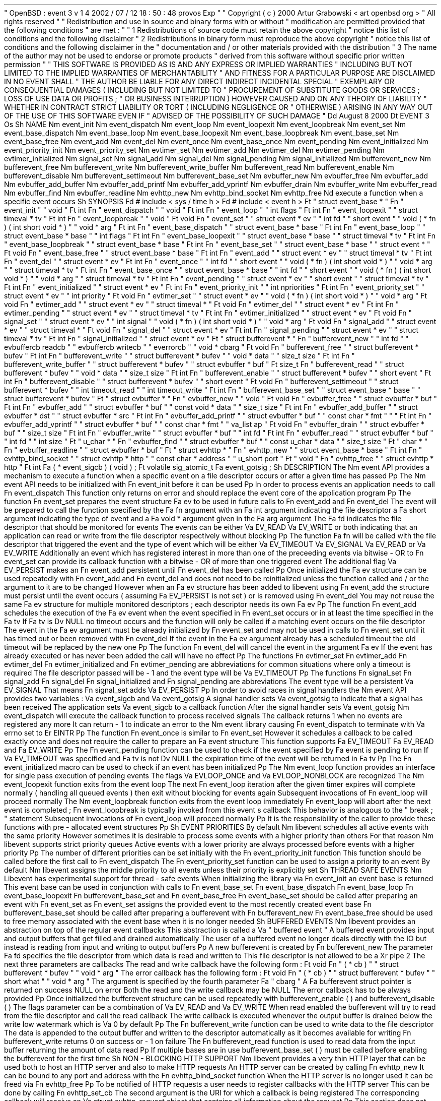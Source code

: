 .
\
"
OpenBSD
:
event
.
3
v
1
.
4
2002
/
07
/
12
18
:
50
:
48
provos
Exp
.
\
"
.
\
"
Copyright
(
c
)
2000
Artur
Grabowski
<
art
openbsd
.
org
>
.
\
"
All
rights
reserved
.
.
\
"
.
\
"
Redistribution
and
use
in
source
and
binary
forms
with
or
without
.
\
"
modification
are
permitted
provided
that
the
following
conditions
.
\
"
are
met
:
.
\
"
.
\
"
1
.
Redistributions
of
source
code
must
retain
the
above
copyright
.
\
"
notice
this
list
of
conditions
and
the
following
disclaimer
.
.
\
"
2
.
Redistributions
in
binary
form
must
reproduce
the
above
copyright
.
\
"
notice
this
list
of
conditions
and
the
following
disclaimer
in
the
.
\
"
documentation
and
/
or
other
materials
provided
with
the
distribution
.
.
\
"
3
.
The
name
of
the
author
may
not
be
used
to
endorse
or
promote
products
.
\
"
derived
from
this
software
without
specific
prior
written
permission
.
.
\
"
.
\
"
THIS
SOFTWARE
IS
PROVIDED
AS
IS
'
'
AND
ANY
EXPRESS
OR
IMPLIED
WARRANTIES
.
\
"
INCLUDING
BUT
NOT
LIMITED
TO
THE
IMPLIED
WARRANTIES
OF
MERCHANTABILITY
.
\
"
AND
FITNESS
FOR
A
PARTICULAR
PURPOSE
ARE
DISCLAIMED
.
IN
NO
EVENT
SHALL
.
\
"
THE
AUTHOR
BE
LIABLE
FOR
ANY
DIRECT
INDIRECT
INCIDENTAL
SPECIAL
.
\
"
EXEMPLARY
OR
CONSEQUENTIAL
DAMAGES
(
INCLUDING
BUT
NOT
LIMITED
TO
.
\
"
PROCUREMENT
OF
SUBSTITUTE
GOODS
OR
SERVICES
;
LOSS
OF
USE
DATA
OR
PROFITS
;
.
\
"
OR
BUSINESS
INTERRUPTION
)
HOWEVER
CAUSED
AND
ON
ANY
THEORY
OF
LIABILITY
.
\
"
WHETHER
IN
CONTRACT
STRICT
LIABILITY
OR
TORT
(
INCLUDING
NEGLIGENCE
OR
.
\
"
OTHERWISE
)
ARISING
IN
ANY
WAY
OUT
OF
THE
USE
OF
THIS
SOFTWARE
EVEN
IF
.
\
"
ADVISED
OF
THE
POSSIBILITY
OF
SUCH
DAMAGE
.
.
\
"
.
Dd
August
8
2000
.
Dt
EVENT
3
.
Os
.
Sh
NAME
.
Nm
event_init
.
Nm
event_dispatch
.
Nm
event_loop
.
Nm
event_loopexit
.
Nm
event_loopbreak
.
Nm
event_set
.
Nm
event_base_dispatch
.
Nm
event_base_loop
.
Nm
event_base_loopexit
.
Nm
event_base_loopbreak
.
Nm
event_base_set
.
Nm
event_base_free
.
Nm
event_add
.
Nm
event_del
.
Nm
event_once
.
Nm
event_base_once
.
Nm
event_pending
.
Nm
event_initialized
.
Nm
event_priority_init
.
Nm
event_priority_set
.
Nm
evtimer_set
.
Nm
evtimer_add
.
Nm
evtimer_del
.
Nm
evtimer_pending
.
Nm
evtimer_initialized
.
Nm
signal_set
.
Nm
signal_add
.
Nm
signal_del
.
Nm
signal_pending
.
Nm
signal_initialized
.
Nm
bufferevent_new
.
Nm
bufferevent_free
.
Nm
bufferevent_write
.
Nm
bufferevent_write_buffer
.
Nm
bufferevent_read
.
Nm
bufferevent_enable
.
Nm
bufferevent_disable
.
Nm
bufferevent_settimeout
.
Nm
bufferevent_base_set
.
Nm
evbuffer_new
.
Nm
evbuffer_free
.
Nm
evbuffer_add
.
Nm
evbuffer_add_buffer
.
Nm
evbuffer_add_printf
.
Nm
evbuffer_add_vprintf
.
Nm
evbuffer_drain
.
Nm
evbuffer_write
.
Nm
evbuffer_read
.
Nm
evbuffer_find
.
Nm
evbuffer_readline
.
Nm
evhttp_new
.
Nm
evhttp_bind_socket
.
Nm
evhttp_free
.
Nd
execute
a
function
when
a
specific
event
occurs
.
Sh
SYNOPSIS
.
Fd
#
include
<
sys
/
time
.
h
>
.
Fd
#
include
<
event
.
h
>
.
Ft
"
struct
event_base
*
"
.
Fn
"
event_init
"
"
void
"
.
Ft
int
.
Fn
"
event_dispatch
"
"
void
"
.
Ft
int
.
Fn
"
event_loop
"
"
int
flags
"
.
Ft
int
.
Fn
"
event_loopexit
"
"
struct
timeval
*
tv
"
.
Ft
int
.
Fn
"
event_loopbreak
"
"
void
"
.
Ft
void
.
Fn
"
event_set
"
"
struct
event
*
ev
"
"
int
fd
"
"
short
event
"
"
void
(
*
fn
)
(
int
short
void
*
)
"
"
void
*
arg
"
.
Ft
int
.
Fn
"
event_base_dispatch
"
"
struct
event_base
*
base
"
.
Ft
int
.
Fn
"
event_base_loop
"
"
struct
event_base
*
base
"
"
int
flags
"
.
Ft
int
.
Fn
"
event_base_loopexit
"
"
struct
event_base
*
base
"
"
struct
timeval
*
tv
"
.
Ft
int
.
Fn
"
event_base_loopbreak
"
"
struct
event_base
*
base
"
.
Ft
int
.
Fn
"
event_base_set
"
"
struct
event_base
*
base
"
"
struct
event
*
"
.
Ft
void
.
Fn
"
event_base_free
"
"
struct
event_base
*
base
"
.
Ft
int
.
Fn
"
event_add
"
"
struct
event
*
ev
"
"
struct
timeval
*
tv
"
.
Ft
int
.
Fn
"
event_del
"
"
struct
event
*
ev
"
.
Ft
int
.
Fn
"
event_once
"
"
int
fd
"
"
short
event
"
"
void
(
*
fn
)
(
int
short
void
*
)
"
"
void
*
arg
"
"
struct
timeval
*
tv
"
.
Ft
int
.
Fn
"
event_base_once
"
"
struct
event_base
*
base
"
"
int
fd
"
"
short
event
"
"
void
(
*
fn
)
(
int
short
void
*
)
"
"
void
*
arg
"
"
struct
timeval
*
tv
"
.
Ft
int
.
Fn
"
event_pending
"
"
struct
event
*
ev
"
"
short
event
"
"
struct
timeval
*
tv
"
.
Ft
int
.
Fn
"
event_initialized
"
"
struct
event
*
ev
"
.
Ft
int
.
Fn
"
event_priority_init
"
"
int
npriorities
"
.
Ft
int
.
Fn
"
event_priority_set
"
"
struct
event
*
ev
"
"
int
priority
"
.
Ft
void
.
Fn
"
evtimer_set
"
"
struct
event
*
ev
"
"
void
(
*
fn
)
(
int
short
void
*
)
"
"
void
*
arg
"
.
Ft
void
.
Fn
"
evtimer_add
"
"
struct
event
*
ev
"
"
struct
timeval
*
"
.
Ft
void
.
Fn
"
evtimer_del
"
"
struct
event
*
ev
"
.
Ft
int
.
Fn
"
evtimer_pending
"
"
struct
event
*
ev
"
"
struct
timeval
*
tv
"
.
Ft
int
.
Fn
"
evtimer_initialized
"
"
struct
event
*
ev
"
.
Ft
void
.
Fn
"
signal_set
"
"
struct
event
*
ev
"
"
int
signal
"
"
void
(
*
fn
)
(
int
short
void
*
)
"
"
void
*
arg
"
.
Ft
void
.
Fn
"
signal_add
"
"
struct
event
*
ev
"
"
struct
timeval
*
"
.
Ft
void
.
Fn
"
signal_del
"
"
struct
event
*
ev
"
.
Ft
int
.
Fn
"
signal_pending
"
"
struct
event
*
ev
"
"
struct
timeval
*
tv
"
.
Ft
int
.
Fn
"
signal_initialized
"
"
struct
event
*
ev
"
.
Ft
"
struct
bufferevent
*
"
.
Fn
"
bufferevent_new
"
"
int
fd
"
"
evbuffercb
readcb
"
"
evbuffercb
writecb
"
"
everrorcb
"
"
void
*
cbarg
"
.
Ft
void
.
Fn
"
bufferevent_free
"
"
struct
bufferevent
*
bufev
"
.
Ft
int
.
Fn
"
bufferevent_write
"
"
struct
bufferevent
*
bufev
"
"
void
*
data
"
"
size_t
size
"
.
Ft
int
.
Fn
"
bufferevent_write_buffer
"
"
struct
bufferevent
*
bufev
"
"
struct
evbuffer
*
buf
"
.
Ft
size_t
.
Fn
"
bufferevent_read
"
"
struct
bufferevent
*
bufev
"
"
void
*
data
"
"
size_t
size
"
.
Ft
int
.
Fn
"
bufferevent_enable
"
"
struct
bufferevent
*
bufev
"
"
short
event
"
.
Ft
int
.
Fn
"
bufferevent_disable
"
"
struct
bufferevent
*
bufev
"
"
short
event
"
.
Ft
void
.
Fn
"
bufferevent_settimeout
"
"
struct
bufferevent
*
bufev
"
"
int
timeout_read
"
"
int
timeout_write
"
.
Ft
int
.
Fn
"
bufferevent_base_set
"
"
struct
event_base
*
base
"
"
struct
bufferevent
*
bufev
"
.
Ft
"
struct
evbuffer
*
"
.
Fn
"
evbuffer_new
"
"
void
"
.
Ft
void
.
Fn
"
evbuffer_free
"
"
struct
evbuffer
*
buf
"
.
Ft
int
.
Fn
"
evbuffer_add
"
"
struct
evbuffer
*
buf
"
"
const
void
*
data
"
"
size_t
size
"
.
Ft
int
.
Fn
"
evbuffer_add_buffer
"
"
struct
evbuffer
*
dst
"
"
struct
evbuffer
*
src
"
.
Ft
int
.
Fn
"
evbuffer_add_printf
"
"
struct
evbuffer
*
buf
"
"
const
char
*
fmt
"
"
.
.
.
"
.
Ft
int
.
Fn
"
evbuffer_add_vprintf
"
"
struct
evbuffer
*
buf
"
"
const
char
*
fmt
"
"
va_list
ap
"
.
Ft
void
.
Fn
"
evbuffer_drain
"
"
struct
evbuffer
*
buf
"
"
size_t
size
"
.
Ft
int
.
Fn
"
evbuffer_write
"
"
struct
evbuffer
*
buf
"
"
int
fd
"
.
Ft
int
.
Fn
"
evbuffer_read
"
"
struct
evbuffer
*
buf
"
"
int
fd
"
"
int
size
"
.
Ft
"
u_char
*
"
.
Fn
"
evbuffer_find
"
"
struct
evbuffer
*
buf
"
"
const
u_char
*
data
"
"
size_t
size
"
.
Ft
"
char
*
"
.
Fn
"
evbuffer_readline
"
"
struct
evbuffer
*
buf
"
.
Ft
"
struct
evhttp
*
"
.
Fn
"
evhttp_new
"
"
struct
event_base
*
base
"
.
Ft
int
.
Fn
"
evhttp_bind_socket
"
"
struct
evhttp
*
http
"
"
const
char
*
address
"
"
u_short
port
"
.
Ft
"
void
"
.
Fn
"
evhttp_free
"
"
struct
evhttp
*
http
"
.
Ft
int
.
Fa
(
*
event_sigcb
)
(
void
)
;
.
Ft
volatile
sig_atomic_t
.
Fa
event_gotsig
;
.
Sh
DESCRIPTION
The
.
Nm
event
API
provides
a
mechanism
to
execute
a
function
when
a
specific
event
on
a
file
descriptor
occurs
or
after
a
given
time
has
passed
.
.
Pp
The
.
Nm
event
API
needs
to
be
initialized
with
.
Fn
event_init
before
it
can
be
used
.
.
Pp
In
order
to
process
events
an
application
needs
to
call
.
Fn
event_dispatch
.
This
function
only
returns
on
error
and
should
replace
the
event
core
of
the
application
program
.
.
Pp
The
function
.
Fn
event_set
prepares
the
event
structure
.
Fa
ev
to
be
used
in
future
calls
to
.
Fn
event_add
and
.
Fn
event_del
.
The
event
will
be
prepared
to
call
the
function
specified
by
the
.
Fa
fn
argument
with
an
.
Fa
int
argument
indicating
the
file
descriptor
a
.
Fa
short
argument
indicating
the
type
of
event
and
a
.
Fa
void
*
argument
given
in
the
.
Fa
arg
argument
.
The
.
Fa
fd
indicates
the
file
descriptor
that
should
be
monitored
for
events
.
The
events
can
be
either
.
Va
EV_READ
.
Va
EV_WRITE
or
both
indicating
that
an
application
can
read
or
write
from
the
file
descriptor
respectively
without
blocking
.
.
Pp
The
function
.
Fa
fn
will
be
called
with
the
file
descriptor
that
triggered
the
event
and
the
type
of
event
which
will
be
either
.
Va
EV_TIMEOUT
.
Va
EV_SIGNAL
.
Va
EV_READ
or
.
Va
EV_WRITE
.
Additionally
an
event
which
has
registered
interest
in
more
than
one
of
the
preceeding
events
via
bitwise
-
OR
to
.
Fn
event_set
can
provide
its
callback
function
with
a
bitwise
-
OR
of
more
than
one
triggered
event
.
The
additional
flag
.
Va
EV_PERSIST
makes
an
.
Fn
event_add
persistent
until
.
Fn
event_del
has
been
called
.
.
Pp
Once
initialized
the
.
Fa
ev
structure
can
be
used
repeatedly
with
.
Fn
event_add
and
.
Fn
event_del
and
does
not
need
to
be
reinitialized
unless
the
function
called
and
/
or
the
argument
to
it
are
to
be
changed
.
However
when
an
.
Fa
ev
structure
has
been
added
to
libevent
using
.
Fn
event_add
the
structure
must
persist
until
the
event
occurs
(
assuming
.
Fa
EV_PERSIST
is
not
set
)
or
is
removed
using
.
Fn
event_del
.
You
may
not
reuse
the
same
.
Fa
ev
structure
for
multiple
monitored
descriptors
;
each
descriptor
needs
its
own
.
Fa
ev
.
.
Pp
The
function
.
Fn
event_add
schedules
the
execution
of
the
.
Fa
ev
event
when
the
event
specified
in
.
Fn
event_set
occurs
or
in
at
least
the
time
specified
in
the
.
Fa
tv
.
If
.
Fa
tv
is
.
Dv
NULL
no
timeout
occurs
and
the
function
will
only
be
called
if
a
matching
event
occurs
on
the
file
descriptor
.
The
event
in
the
.
Fa
ev
argument
must
be
already
initialized
by
.
Fn
event_set
and
may
not
be
used
in
calls
to
.
Fn
event_set
until
it
has
timed
out
or
been
removed
with
.
Fn
event_del
.
If
the
event
in
the
.
Fa
ev
argument
already
has
a
scheduled
timeout
the
old
timeout
will
be
replaced
by
the
new
one
.
.
Pp
The
function
.
Fn
event_del
will
cancel
the
event
in
the
argument
.
Fa
ev
.
If
the
event
has
already
executed
or
has
never
been
added
the
call
will
have
no
effect
.
.
Pp
The
functions
.
Fn
evtimer_set
.
Fn
evtimer_add
.
Fn
evtimer_del
.
Fn
evtimer_initialized
and
.
Fn
evtimer_pending
are
abbreviations
for
common
situations
where
only
a
timeout
is
required
.
The
file
descriptor
passed
will
be
\
-
1
and
the
event
type
will
be
.
Va
EV_TIMEOUT
.
.
Pp
The
functions
.
Fn
signal_set
.
Fn
signal_add
.
Fn
signal_del
.
Fn
signal_initialized
and
.
Fn
signal_pending
are
abbreviations
.
The
event
type
will
be
a
persistent
.
Va
EV_SIGNAL
.
That
means
.
Fn
signal_set
adds
.
Va
EV_PERSIST
.
.
Pp
In
order
to
avoid
races
in
signal
handlers
the
.
Nm
event
API
provides
two
variables
:
.
Va
event_sigcb
and
.
Va
event_gotsig
.
A
signal
handler
sets
.
Va
event_gotsig
to
indicate
that
a
signal
has
been
received
.
The
application
sets
.
Va
event_sigcb
to
a
callback
function
.
After
the
signal
handler
sets
.
Va
event_gotsig
.
Nm
event_dispatch
will
execute
the
callback
function
to
process
received
signals
.
The
callback
returns
1
when
no
events
are
registered
any
more
.
It
can
return
\
-
1
to
indicate
an
error
to
the
.
Nm
event
library
causing
.
Fn
event_dispatch
to
terminate
with
.
Va
errno
set
to
.
Er
EINTR
.
.
Pp
The
function
.
Fn
event_once
is
similar
to
.
Fn
event_set
.
However
it
schedules
a
callback
to
be
called
exactly
once
and
does
not
require
the
caller
to
prepare
an
.
Fa
event
structure
.
This
function
supports
.
Fa
EV_TIMEOUT
.
Fa
EV_READ
and
.
Fa
EV_WRITE
.
.
Pp
The
.
Fn
event_pending
function
can
be
used
to
check
if
the
event
specified
by
.
Fa
event
is
pending
to
run
.
If
.
Va
EV_TIMEOUT
was
specified
and
.
Fa
tv
is
not
.
Dv
NULL
the
expiration
time
of
the
event
will
be
returned
in
.
Fa
tv
.
.
Pp
The
.
Fn
event_initialized
macro
can
be
used
to
check
if
an
event
has
been
initialized
.
.
Pp
The
.
Nm
event_loop
function
provides
an
interface
for
single
pass
execution
of
pending
events
.
The
flags
.
Va
EVLOOP_ONCE
and
.
Va
EVLOOP_NONBLOCK
are
recognized
.
The
.
Nm
event_loopexit
function
exits
from
the
event
loop
.
The
next
.
Fn
event_loop
iteration
after
the
given
timer
expires
will
complete
normally
(
handling
all
queued
events
)
then
exit
without
blocking
for
events
again
.
Subsequent
invocations
of
.
Fn
event_loop
will
proceed
normally
.
The
.
Nm
event_loopbreak
function
exits
from
the
event
loop
immediately
.
.
Fn
event_loop
will
abort
after
the
next
event
is
completed
;
.
Fn
event_loopbreak
is
typically
invoked
from
this
event
'
s
callback
.
This
behavior
is
analogous
to
the
"
break
;
"
statement
.
Subsequent
invocations
of
.
Fn
event_loop
will
proceed
normally
.
.
Pp
It
is
the
responsibility
of
the
caller
to
provide
these
functions
with
pre
-
allocated
event
structures
.
.
Pp
.
Sh
EVENT
PRIORITIES
By
default
.
Nm
libevent
schedules
all
active
events
with
the
same
priority
.
However
sometimes
it
is
desirable
to
process
some
events
with
a
higher
priority
than
others
.
For
that
reason
.
Nm
libevent
supports
strict
priority
queues
.
Active
events
with
a
lower
priority
are
always
processed
before
events
with
a
higher
priority
.
.
Pp
The
number
of
different
priorities
can
be
set
initially
with
the
.
Fn
event_priority_init
function
.
This
function
should
be
called
before
the
first
call
to
.
Fn
event_dispatch
.
The
.
Fn
event_priority_set
function
can
be
used
to
assign
a
priority
to
an
event
.
By
default
.
Nm
libevent
assigns
the
middle
priority
to
all
events
unless
their
priority
is
explicitly
set
.
.
Sh
THREAD
SAFE
EVENTS
.
Nm
Libevent
has
experimental
support
for
thread
-
safe
events
.
When
initializing
the
library
via
.
Fn
event_init
an
event
base
is
returned
.
This
event
base
can
be
used
in
conjunction
with
calls
to
.
Fn
event_base_set
.
Fn
event_base_dispatch
.
Fn
event_base_loop
.
Fn
event_base_loopexit
.
Fn
bufferevent_base_set
and
.
Fn
event_base_free
.
.
Fn
event_base_set
should
be
called
after
preparing
an
event
with
.
Fn
event_set
as
.
Fn
event_set
assigns
the
provided
event
to
the
most
recently
created
event
base
.
.
Fn
bufferevent_base_set
should
be
called
after
preparing
a
bufferevent
with
.
Fn
bufferevent_new
.
.
Fn
event_base_free
should
be
used
to
free
memory
associated
with
the
event
base
when
it
is
no
longer
needed
.
.
Sh
BUFFERED
EVENTS
.
Nm
libevent
provides
an
abstraction
on
top
of
the
regular
event
callbacks
.
This
abstraction
is
called
a
.
Va
"
buffered
event
"
.
A
buffered
event
provides
input
and
output
buffers
that
get
filled
and
drained
automatically
.
The
user
of
a
buffered
event
no
longer
deals
directly
with
the
IO
but
instead
is
reading
from
input
and
writing
to
output
buffers
.
.
Pp
A
new
bufferevent
is
created
by
.
Fn
bufferevent_new
.
The
parameter
.
Fa
fd
specifies
the
file
descriptor
from
which
data
is
read
and
written
to
.
This
file
descriptor
is
not
allowed
to
be
a
.
Xr
pipe
2
.
The
next
three
parameters
are
callbacks
.
The
read
and
write
callback
have
the
following
form
:
.
Ft
void
.
Fn
"
(
*
cb
)
"
"
struct
bufferevent
*
bufev
"
"
void
*
arg
"
.
The
error
callback
has
the
following
form
:
.
Ft
void
.
Fn
"
(
*
cb
)
"
"
struct
bufferevent
*
bufev
"
"
short
what
"
"
void
*
arg
"
.
The
argument
is
specified
by
the
fourth
parameter
.
Fa
"
cbarg
"
.
A
.
Fa
bufferevent
struct
pointer
is
returned
on
success
NULL
on
error
.
Both
the
read
and
the
write
callback
may
be
NULL
.
The
error
callback
has
to
be
always
provided
.
.
Pp
Once
initialized
the
bufferevent
structure
can
be
used
repeatedly
with
bufferevent_enable
(
)
and
bufferevent_disable
(
)
.
The
flags
parameter
can
be
a
combination
of
.
Va
EV_READ
and
.
Va
EV_WRITE
.
When
read
enabled
the
bufferevent
will
try
to
read
from
the
file
descriptor
and
call
the
read
callback
.
The
write
callback
is
executed
whenever
the
output
buffer
is
drained
below
the
write
low
watermark
which
is
.
Va
0
by
default
.
.
Pp
The
.
Fn
bufferevent_write
function
can
be
used
to
write
data
to
the
file
descriptor
.
The
data
is
appended
to
the
output
buffer
and
written
to
the
descriptor
automatically
as
it
becomes
available
for
writing
.
.
Fn
bufferevent_write
returns
0
on
success
or
\
-
1
on
failure
.
The
.
Fn
bufferevent_read
function
is
used
to
read
data
from
the
input
buffer
returning
the
amount
of
data
read
.
.
Pp
If
multiple
bases
are
in
use
bufferevent_base_set
(
)
must
be
called
before
enabling
the
bufferevent
for
the
first
time
.
.
Sh
NON
-
BLOCKING
HTTP
SUPPORT
.
Nm
libevent
provides
a
very
thin
HTTP
layer
that
can
be
used
both
to
host
an
HTTP
server
and
also
to
make
HTTP
requests
.
An
HTTP
server
can
be
created
by
calling
.
Fn
evhttp_new
.
It
can
be
bound
to
any
port
and
address
with
the
.
Fn
evhttp_bind_socket
function
.
When
the
HTTP
server
is
no
longer
used
it
can
be
freed
via
.
Fn
evhttp_free
.
.
Pp
To
be
notified
of
HTTP
requests
a
user
needs
to
register
callbacks
with
the
HTTP
server
.
This
can
be
done
by
calling
.
Fn
evhttp_set_cb
.
The
second
argument
is
the
URI
for
which
a
callback
is
being
registered
.
The
corresponding
callback
will
receive
an
.
Va
struct
evhttp_request
object
that
contains
all
information
about
the
request
.
.
Pp
This
section
does
not
document
all
the
possible
function
calls
;
please
check
.
Va
event
.
h
for
the
public
interfaces
.
.
Sh
ADDITIONAL
NOTES
It
is
possible
to
disable
support
for
.
Va
epoll
kqueue
devpoll
poll
or
.
Va
select
by
setting
the
environment
variable
.
Va
EVENT_NOEPOLL
EVENT_NOKQUEUE
EVENT_NODEVPOLL
EVENT_NOPOLL
or
.
Va
EVENT_NOSELECT
respectively
.
By
setting
the
environment
variable
.
Va
EVENT_SHOW_METHOD
.
Nm
libevent
displays
the
kernel
notification
method
that
it
uses
.
.
Sh
RETURN
VALUES
Upon
successful
completion
.
Fn
event_add
and
.
Fn
event_del
return
0
.
Otherwise
\
-
1
is
returned
and
the
global
variable
errno
is
set
to
indicate
the
error
.
.
Sh
SEE
ALSO
.
Xr
kqueue
2
.
Xr
poll
2
.
Xr
select
2
.
Xr
evdns
3
.
Xr
timeout
9
.
Sh
HISTORY
The
.
Nm
event
API
manpage
is
based
on
the
.
Xr
timeout
9
manpage
by
Artur
Grabowski
.
The
port
of
.
Nm
libevent
to
Windows
is
due
to
Michael
A
.
Davis
.
Support
for
real
-
time
signals
is
due
to
Taral
.
.
Sh
AUTHORS
The
.
Nm
event
library
was
written
by
Niels
Provos
.
.
Sh
BUGS
This
documentation
is
neither
complete
nor
authoritative
.
If
you
are
in
doubt
about
the
usage
of
this
API
then
check
the
source
code
to
find
out
how
it
works
write
up
the
missing
piece
of
documentation
and
send
it
to
me
for
inclusion
in
this
man
page
.
